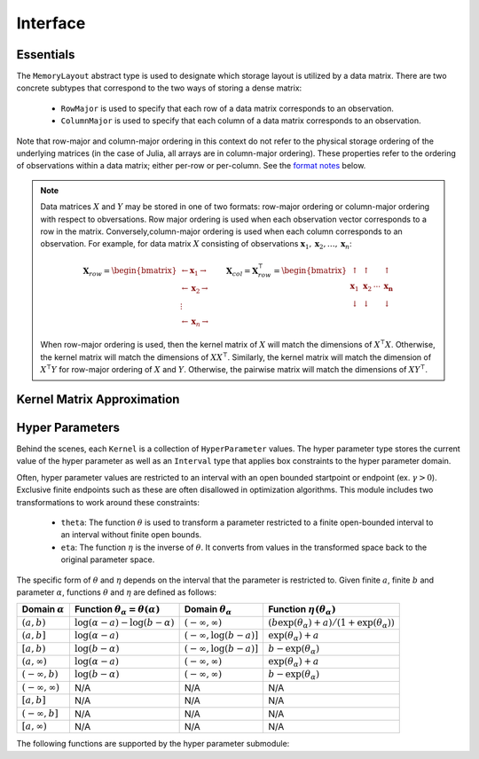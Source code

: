 =========
Interface
=========

----------
Essentials
----------

.. function:: ismercer(κ::Kernel) -> Bool

    Returns ``true`` if kernel ``κ`` is a Mercer kernel; ``false`` 
    otherwise.


.. function:: isnegdef(κ::Kernel) -> Bool

    Returns ``true`` if the kernel ``κ`` is a negative definite kernel; 
    ``false`` otherwise.


.. function:: kernel(κ::Kernel, x, y) 

    Apply the kernel ``κ`` to ``x`` and ``y`` where ``x`` and ``y``
    are vectors or scalars of some subtype of ``Real``.


.. function:: kernelmatrix([σ::MemoryLayout,] κ::Kernel, X::Matrix [, symmetrize::Bool])

    Calculate the kernel matrix of ``X`` with respect to kernel ``κ``. 
    
    See the `format notes`_ to determine the value of ``σ``; by default ``σ`` is
    set to ``RowMajor()``. Set ``symmetrize`` to ``false`` to fill only the 
    upper triangle of ``K``, otherwise the upper triangle will be copied to the
    lower triangle.


.. function:: kernelmatrix!(P::Matrix, σ::MemoryLayout, κ::Kernel, X::Matrix, symmetrize::Bool)

    Identical to ``kernelmatrix`` with the exception that a pre-allocated 
    square matrix ``K`` will be overwritten with the kernel matrix.


.. function:: kernelmatrix([σ::MemoryLayout,] κ::Kernel, X::Matrix, Y::Matrix)

    Calculate the pairwise matrix of ``X`` and ``Y`` with respect to kernel 
    ``κ``. 
    
    See the `format notes`_ to determine the value of ``σ``. By default 
    ``σ`` is set to ``RowMajor``.


.. function:: kernelmatrix!(K::Matrix, σ::MemoryLayout, κ, X::Matrix, Y::Matrix)

    Identical to ``kernelmatrix`` with the exception that a pre-allocated matrix
    ``K`` will be overwritten with the kernel matrix.


.. function:: centerkernelmatrix(K::Matrix)

    Centers the (rectangular) kernel matrix ``K`` with respect to the implicit
    Kernel Hilbert Space according to the following formula:

    .. math:: [\mathbf{K}]_{ij} = 
        \langle\phi(\mathbf{x}_i) -\mathbf{\mu}_{\phi\mathbf{x}}, 
        \phi(\mathbf{y}_j) - \mathbf{\mu}_{\phi\mathbf{y}} \rangle 
    
    Where :math:`\mathbf{\mu}_{\phi\mathbf{x}}` and 
    :math:`\mathbf{\mu}_{\phi\mathbf{x}}` are given by:

    .. math::

        \mathbf{\mu}_{\phi\mathbf{x}} =  \frac{1}{n} \sum_{i=1}^n \phi(\mathbf{x}_i)
        \qquad \qquad
        \mathbf{\mu}_{\phi\mathbf{y}} =  \frac{1}{m} \sum_{i=1}^m \phi(\mathbf{y}_i)



.. function:: centerkernelmatrix!(K::Matrix)

    The same as ``centerkernelmatrix`` except that ``K`` is overwritten.


.. class:: MemoryLayout()

    The ``MemoryLayout`` abstract type is used to designate which storage layout
    is utilized by a data matrix. There are two concrete subtypes that
    correspond to the two ways of storing a dense matrix:

        * ``RowMajor`` is used to specify that each row of a data matrix 
          corresponds to an observation. 

        * ``ColumnMajor`` is used to specify that each column of a data matrix 
          corresponds to an observation.

    Note that row-major and column-major ordering in this context do not refer
    to the physical storage ordering of the underlying matrices (in the case of
    Julia, all arrays are in column-major ordering). These properties refer to
    the ordering of observations within a data matrix; either per-row or
    per-column. See the `format notes`_ below.


.. _format notes:

.. note::

    Data matrices :math:`X` and :math:`Y` may be stored in one of two formats: 
    row-major ordering or column-major ordering with respect to obversations. 
    Row major ordering is used when each observation vector corresponds to a row
    in the matrix. Conversely,column-major ordering is used when each column 
    corresponds to an observation. For example, for data matrix :math:`X` 
    consisting of observations 
    :math:`\mathbf{x}_1, \mathbf{x}_2, \ldots, \mathbf{x}_n`:
    
    .. math:: \mathbf{X}_{row} = 
                  \begin{bmatrix} 
                      \leftarrow \mathbf{x}_1 \rightarrow \\ 
                      \leftarrow \mathbf{x}_2 \rightarrow \\ 
                      \vdots \\ 
                      \leftarrow \mathbf{x}_n \rightarrow 
                   \end{bmatrix}
              \qquad
              \mathbf{X}_{col} = \mathbf{X}_{row}^{\intercal} = 
                  \begin{bmatrix}
                      \uparrow & \uparrow & & \uparrow  \\
                      \mathbf{x}_1 & \mathbf{x}_2 & \cdots & \mathbf{x_n} \\
                      \downarrow & \downarrow & & \downarrow
                  \end{bmatrix}

    When row-major ordering is used, then the kernel matrix of :math:`X` will 
    match the dimensions of :math:`X^{\intercal}X`. Otherwise, the kernel matrix
    will match the dimensions of :math:`XX^{\intercal}`. Similarly, the kernel
    matrix will match the dimension of :math:`X^{\intercal}Y` for row-major 
    ordering of :math:`X` and :math:`Y`. Otherwise, the pairwise matrix will 
    match the dimensions of :math:`XY^{\intercal}`.


---------------------------
Kernel Matrix Approximation
---------------------------

.. function:: nystrom(σ::MemoryLayout, κ::Kernel, X::Matrix, S::Vector) -> NystromFact

    Computes a factorization of Nystrom approximation of the square kernel
    matrix of data matrix ``X`` with respect to kernel ``κ``. Returns type
    ``NystromFact`` which stores a Nystrom factorization:

    .. math:: \mathbf{K} \approx \mathbf{C}^{\intercal}\mathbf{WC} 


    .. note::

        The Nystrom method uses an eigendecomposition of the sample of ``X`` to
        estimate ``K``. Generally, the order of ``K`` must be quite large and 
        the sampling ratio small (ex. 15% or less) for the cost of the computing 
        the full kernel matrix to exceed that of the eigendecomposition. This
        method will be more effective for kernels that are not a direct function
        of the dot product as they are not able to make use of BLAS in computing
        the full ``K`` and the cross-over point will occur for smaller ``K``.

.. function:: kernelmatrix(CtWC::NystromFact])

    Computes the approximate kernel matrix using a Nystrom factorization.

----------------
Hyper Parameters
----------------

Behind the scenes, each ``Kernel`` is a collection of ``HyperParameter`` values. 
The hyper parameter type stores the current value of the hyper parameter as well
as an ``Interval`` type that applies box constraints to the hyper parameter
domain.

Often, hyper parameter values are restricted to an interval with an open bounded
startpoint or endpoint (ex. :math:`\gamma > 0`). Exclusive finite endpoints such
as these are often disallowed in optimization algorithms. This module includes
two transformations to work around these constraints:

 * ``theta``: The function :math:`\theta` is used to transform a parameter
   restricted to a finite open-bounded interval to an interval without finite
   open bounds.

 * ``eta``: The function :math:`\eta` is the inverse of :math:`\theta`. It 
   converts from values in the transformed space back to the original parameter 
   space.

The specific form of :math:`\theta` and :math:`\eta` depends on the interval
that the parameter is restricted to. Given finite :math:`a`, finite
:math:`b` and parameter :math:`\alpha`, functions :math:`\theta` and 
:math:`\eta` are  defined as follows:

=================================== =============================================== ====================================== ========================================================
Domain :math:`\alpha`               Function :math:`\theta_\alpha = \theta(\alpha)`    Domain :math:`\theta_\alpha`           Function :math:`\eta\left(\theta_{\alpha}\right)`
=================================== =============================================== ====================================== ========================================================
:math:`\left(a,b\right)`            :math:`\log(\alpha-a) - \log(b - \alpha)`       :math:`\left(-\infty,\infty\right)`    :math:`(b\exp(\theta_\alpha)+a)/(1+\exp(\theta_\alpha))`
:math:`\left(a,b\right]`            :math:`\log(\alpha-a)`                          :math:`\left(-\infty,\log(b-a)\right]` :math:`\exp(\theta_\alpha) + a`
:math:`\left[a,b\right)`            :math:`\log(b-\alpha)`                          :math:`\left(-\infty,\log(b-a)\right]` :math:`b - \exp(\theta_\alpha)`
:math:`\left(a,\infty\right)`       :math:`\log(\alpha - a)`                        :math:`\left(-\infty,\infty\right)`    :math:`\exp(\theta_\alpha) + a`
:math:`\left(-\infty,b\right)`      :math:`\log(b - \alpha)`                        :math:`\left(-\infty,\infty\right)`    :math:`b - \exp(\theta_\alpha)`
:math:`\left(-\infty,\infty\right)` N/A                                             N/A                                    N/A
:math:`\left[a,b\right]`            N/A                                             N/A                                    N/A
:math:`\left(-\infty,b\right]`      N/A                                             N/A                                    N/A
:math:`\left[a,\infty\right)`       N/A                                             N/A                                    N/A
=================================== =============================================== ====================================== ========================================================

The following functions are supported by the hyper parameter submodule:

.. function:: ClosedBound(a::Real) -> ClosedBound

    Constructs a ``ClosedBound`` type which is used to signify a closed bound 
    on an interval.

.. function:: OpenBound(a::Real) -> OpenBound

    Constructs an ``OpenBound`` type which is used to signify an open bound on 
    an interval. Type ``T`` must not be integer - only closed bounds are used 
    for integers.

.. function:: NullBound(a::DataType) -> NullBound

    Constructs a ``NullBound`` type which is used to signify an infinite open 
    bound on an interval.

.. function:: Interval(a::Bound,b::Bound) -> Interval

    Constructs an ``Interval`` type. The interval type is used to represent box
    constraints on parameters. This can be used to restrict the values a hyper
    parameter may take on. The ends of the interval may be open (and
    potentially unbounded) or closed.

    The ``Interval`` type is also used to define a transformation, ``theta``
    (not exported) that will transform a parameter restricted to an open bounded
    interval to a parameter restricted a closed or unbounded interval.

    The interval type is used to 

